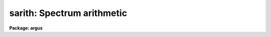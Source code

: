.. _sarith:

sarith: Spectrum arithmetic
===========================

**Package: argus**

.. raw:: html

  </tr></table><p>
  <h3>Name</h3>
  <!-- BeginSection: 'NAME' -->
  <p>
  sarith -- Spectrum arithmetic
  </p>
  <!-- EndSection:   'NAME' -->
  <h3>Usage	</h3>
  <!-- BeginSection: 'USAGE	' -->
  <p>
  sarith input1 op input2 output
  </p>
  <!-- EndSection:   'USAGE	' -->
  <h3>Parameters</h3>
  <!-- BeginSection: 'PARAMETERS' -->
  <dl>
  <dt><b>input1</b></dt>
  <!-- Sec='PARAMETERS' Level=0 Label='input1' Line='input1' -->
  <dd>List of input images to be used as operands.
  </dd>
  </dl>
  <dl>
  <dt><b>op    </b></dt>
  <!-- Sec='PARAMETERS' Level=0 Label='op' Line='op    ' -->
  <dd>Operator to be applied to the first operand or to both operands.  The
  unary or single operand operators are:
  <pre>
  	abs  - absolute value
  	copy - copy (see also <b>scopy</b>)
  	dex  - decimal exponentiation (antilog of base 10 logarithm)
  	exp  - base e exponentiation (antilog of natural logarithm)
  	flam - convert F-nu to F-lambda
  	fnu  - convert F-lambda to F-nu
  	inv  - inverse
  	ln   - natural logarithm
  	log  - base 10 logarithm
  	lum  - convert magnitude to luminosity
  	mag  - convert luminosity to magnitude
  	sqrt - square root
  </pre>
  The binary or two operand operators are:
  <pre>
  	replace - replace first operand values by second operand values
  	+       - addition
  	-       - subtraction
  	*       - multiplication
  	/       - division
  	^       - exponentiation
  </pre>
  </dd>
  </dl>
  <dl>
  <dt><b>input2</b></dt>
  <!-- Sec='PARAMETERS' Level=0 Label='input2' Line='input2' -->
  <dd>Lists of input spectra or constants to be used as second operands for
  binary operations.  If a single value is specified it applies
  to all the first operand input images otherwise the list must match
  the first operand list in number.
  </dd>
  </dl>
  <dl>
  <dt><b>output</b></dt>
  <!-- Sec='PARAMETERS' Level=0 Label='output' Line='output' -->
  <dd>List of resultant output images or root names.  Image
  sections are ignored and if the output format is <tt>"onedspec"</tt> then any record
  extensions are stripped to form the root name.  If no output list is
  specified then the input list is used and the input images are replaced by
  the resultant spectra.  If a single output name is specified then all
  resultant spectra are written to the same output image or image root
  name.  This allows packing or merging multiple spectra and requires
  properly setting the <i>clobber</i>, <i>merge</i>, <i>renumber</i> and
  <i>offset</i> parameters to achieve the desired output.  If more than one
  output image is specified then it must match the input image list in
  number.
  </dd>
  </dl>
  <dl>
  <dt><b>w1 = INDEF, w2 = INDEF</b></dt>
  <!-- Sec='PARAMETERS' Level=0 Label='w1' Line='w1 = INDEF, w2 = INDEF' -->
  <dd>Starting and ending wavelengths to be copied.  If <i>w1</i> is not specified
  then the wavelength of the starting edge of the first pixel is used
  (wavelength at pixel coordinate 0.5) and if <i>w2</i> is not specified then
  the wavelength of the ending edge of the last pixel is used (wavelength of
  the last pixel plus 0.5).  If both are not specified, that is set to INDEF,
  then the whole spectrum is copied and the <i>rebin</i> parameter is
  ignored.  Note that by specifying both endpoints the copied region can be
  set to have increasing or decreasing wavelength per pixel.  If the spectrum
  only partially covers the specified range only that portion of the spectrum
  within the range is copied.  It is an error if the range is entirely
  outside that of a spectrum.
  </dd>
  </dl>
  <dl>
  <dt><b>apertures = <tt>""</tt>, beams = <tt>""</tt></b></dt>
  <!-- Sec='PARAMETERS' Level=0 Label='apertures' Line='apertures = "", beams = ""' -->
  <dd>List of apertures and beams to be selected from the input spectra.  The
  logical intersection of the two lists is selected.  The null list
  selects all apertures or beams.  A list consists of comma separated
  numbers and ranges of numbers.  A range is specified by a hyphen.  An
  optional step size may be given by <tt>'x'</tt> followed by a number.
  See <b>xtools.ranges</b> for more information.  If the first character
  is <tt>"!"</tt> then the apertures/beams not in the list are selected.  Note
  that a <tt>"!"</tt> in either of the lists complements the intersection of the
  two lists.
  For longslit input spectra the aperture numbers
  selects the lines or columns to be extracted.  For 3D Fabry-Perot
  spectra the aperture numbers select the first spatial axis.
  </dd>
  </dl>
  <dl>
  <dt><b>bands = <tt>""</tt></b></dt>
  <!-- Sec='PARAMETERS' Level=0 Label='bands' Line='bands = ""' -->
  <dd>List of bands in 3D multispec.
  For 3D spatial spectra the band parameter applies to the second
  spatial axis.
  The null list selects all bands.  The syntax is as described above.
  </dd>
  </dl>
  <dl>
  <dt><b>apmodulus = 0</b></dt>
  <!-- Sec='PARAMETERS' Level=0 Label='apmodulus' Line='apmodulus = 0' -->
  <dd>Modulus to be applied to the input aperture numbers before matching against
  the aperture list.  If zero then no modulus is used.  This is used to
  select apertures which are related by the same modulus, typically a
  factor of 10; for example, 10, 1010, and 2010 with a modulus of 1000 are
  related.
  </dd>
  </dl>
  <dl>
  <dt><b>reverse = no</b></dt>
  <!-- Sec='PARAMETERS' Level=0 Label='reverse' Line='reverse = no' -->
  <dd>Reverse the order of the operands in a binary operation?  Because the first
  operand is used as the image header template, dispersion coordinate
  template, and output image in the case of a null output list it  must be an
  image and not a constant.  To allow certain operations, for
  example subtracting a spectra from a constant or using the subtractand as
  the dispersion coordinate template, the reverse option is used to reverse
  the order of the operands in a binary operation.
  </dd>
  </dl>
  <dl>
  <dt><b>ignoreaps = no</b></dt>
  <!-- Sec='PARAMETERS' Level=0 Label='ignoreaps' Line='ignoreaps = no' -->
  <dd>Ignore aperture numbers in the second operand?  Normally, spectra in
  binary operations must have matching aperture numbers, otherwise an
  error is printed.  If this parameter is yes then the spectra are matched
  by line number with the last line being used if the second operand spectrum
  has fewer lines than the first operand spectrum.  This is generally
  used to allow using a single spectrum with multiple aperture spectra.
  </dd>
  </dl>
  <dl>
  <dt><b>format = <tt>"multispec"</tt> (multispec|onedspec)</b></dt>
  <!-- Sec='PARAMETERS' Level=0 Label='format' Line='format = "multispec" (multispec|onedspec)' -->
  <dd>Output image format and name syntax.  The <tt>"multispec"</tt> format consists of
  one or more spectra in the same image file.  The <tt>"onedspec"</tt> format consists
  of a single spectrum per image with names having a root name and a four
  digit aperture number extension.  Note that converting to <tt>"onedspec"</tt> format
  from three dimensional images where the third dimension contains associated
  spectra will not include data from the extra dimension.  Image sections may
  be used in this case.
  </dd>
  </dl>
  <dl>
  <dt><b>renumber = no</b></dt>
  <!-- Sec='PARAMETERS' Level=0 Label='renumber' Line='renumber = no' -->
  <dd>Renumber the output aperture numbers?  If set the output aperture
  numbers, including any preexisting spectra when merging, are renumbered
  beginning with 1.  The <i>offset</i> parameter may be used to
  change the starting number.
  </dd>
  </dl>
  <dl>
  <dt><b>offset = 0</b></dt>
  <!-- Sec='PARAMETERS' Level=0 Label='offset' Line='offset = 0' -->
  <dd>Offset to be added to the input or renumbered aperture number to form
  the final output aperture number.
  </dd>
  </dl>
  <dl>
  <dt><b>clobber = no</b></dt>
  <!-- Sec='PARAMETERS' Level=0 Label='clobber' Line='clobber = no' -->
  <dd>Modify an existing output image either by overwriting or merging?
  </dd>
  </dl>
  <dl>
  <dt><b>merge = no</b></dt>
  <!-- Sec='PARAMETERS' Level=0 Label='merge' Line='merge = no' -->
  <dd>Merge apertures into existing spectra?  This
  requires that the <i>clobber</i> parameter be set.  If not merging
  then the selected spectra entirely replace those in existing output images.
  If merging then the input spectra replace those in the output image
  with the same aperture number and new apertures are added if not present.
  </dd>
  </dl>
  <dl>
  <dt><b>rebin = yes</b></dt>
  <!-- Sec='PARAMETERS' Level=0 Label='rebin' Line='rebin = yes' -->
  <dd>Rebin the spectrum to the exact wavelength range specified by the <i>w1</i>
  and <i>w2</i> parameters?  If the range is given as INDEF for both endpoints
  this parameter does not apply.  If a range is given and this parameter is
  not set then the pixels in the specified range (using the nearest pixels to
  the endpoint wavelengths) are copied without rebinning.  In this case the
  wavelength of the first pixel may not be exactly that specified by <i>w1</i>
  and the dispersion, including non-linear dispersions, is unchanged.  If
  this parameter is set the spectra are interpolated to have the first and
  last pixels at exactly the specified endpoint wavelengths while preserving
  the same number of pixels in the interval.  Linear and log-linear
  dispersion types are maintained while non-linear dispersions are
  linearized.
  </dd>
  </dl>
  <dl>
  <dt><b>errval = 0.</b></dt>
  <!-- Sec='PARAMETERS' Level=0 Label='errval' Line='errval = 0.' -->
  <dd>Value for resultant pixel if an arithmetic error occurs such as dividing
  by zero or the square root of a negative number.
  </dd>
  </dl>
  <dl>
  <dt><b>verbose = no</b></dt>
  <!-- Sec='PARAMETERS' Level=0 Label='verbose' Line='verbose = no' -->
  <dd>Print a record of each operation?
  </dd>
  </dl>
  <!-- EndSection:   'PARAMETERS' -->
  <h3>Description</h3>
  <!-- BeginSection: 'DESCRIPTION' -->
  <p>
  <b>Sarith</b> performs arithmetic operations on spectra.  It is
  distinguished from <b>imarith</b> in that it includes unary operators, like
  <b>imfunction</b> but with some specific to astronomical spectra, and binary
  operations between two spectra are performed in dispersion coordinate space
  (typically wavelength) rather than logical pixel space.  In the latter case
  the spectra are checked for matching dispersion functions (which are not
  necessarily linear) and, if they don't match, the second operand is
  interpolated without flux conservation.  (If flux conservation is desired
  then the task <b>dispcor</b> should be used first.) Thus, the spectra may
  have different dispersion functions but the arithmetic is done at matching
  wavelengths.  The default interpolation function is a 5th order
  polynomial.  The choice of interpolation type is made with the package
  parameter <tt>"interp"</tt>.  It may be set to <tt>"nearest"</tt>, <tt>"linear"</tt>, <tt>"spline3"</tt>,
  <tt>"poly5"</tt>, or <tt>"sinc"</tt>.  Remember that this applies to all tasks which might
  need to interpolate spectra in the <b>onedspec</b> and associated packages.
  For a discussion of interpolation types see <b>onedspec</b>.
  </p>
  <p>
  The unary operators operate on the spectra in the first operand list to
  produce the specified output spectra, which may be the same as the
  input spectra.  The operators include:
  </p>
  <pre>
  	abs  - absolute value
  	copy - copy (see also <b>scopy</b>)
  	dex  - decimal exponentiation (antilog of base 10 logarithm)
  	exp  - base e exponentiation (antilog of natural logarithm)
  	flam - convert F-nu to F-lambda
  	fnu  - convert F-lambda to F-nu
  	inv  - inverse
  	ln   - natural logarithm
  	log  - base 10 logarithm
  	lum  - convert magnitude to luminosity
  	mag  - convert luminosity to magnitude
  	sqrt - square root
  </pre>
  <p>
  The luminosity to magnitude and magnitude to luminosity operators are
  based on the standard relation:
  </p>
  <pre>
  	mag = -2.5 * log (lum)
  </pre>
  <p>
  where the log is base 10.  The F-nu to F-lambda and F-lambda to F-nu
  operators are based on the relation:
  </p>
  <pre>
  	F-nu = F-lambda * lambda / nu
  </pre>
  <p>
  where lambda is wavelength and nu is frequency (currently the wavelength
  is assumed to be Angstroms and so F-lambda is in units of per Angstrom
  and F-nu is in units of per Hertz).  In all the operators it is the
  responsibility of user as to the appropriateness of the operator to
  the input.
  </p>
  <p>
  The binary operators operate on the spectra in the first operand list
  and the spectra or numerical constants in the second operand.  Numeric
  constants are equivalent to spectra having the specified value at all
  pixels.  The binary operators are the standard arithmetic ones plus
  exponentiation and replacement:
  </p>
  <pre>
  	replace - replace first operand values by second operand values
  	+       - addition
  	-       - subtraction
  	*       - multiplication
  	/       - division
  	^       - exponentiation
  </pre>
  <p>
  If the second operand is a spectrum, as mentioned previously, it is
  interpolated, without flux conservation, to the dispersion
  function of the first operand spectrum if necessary.
  </p>
  <p>
  There is a distinctions between the first operand and the second operand.
  The first operand must always be a spectrum.  It supplies the dispersion
  function to be matched by the second operand spectrum.  It also supplies
  a copy of it's image header when a new output spectrum is created.
  In cases where it is desired to have the second operand be the
  dispersion/header reference and/or the first operand be a constant
  the <i>reverse</i> parameter is used.  For example to subtract a
  spectrum from the constant 1:
  </p>
  <pre>
  	cl&gt; sarith 1 - spec invspec reverse+
  </pre>
  <p>
  or to subtract two spectra using the subtractand as the dispersion
  reference:
  </p>
  <pre>
  	cl&gt; sarith spec1 - spec2 diff reverse+
  </pre>
  <p>
  When a binary operation on a pair of spectra is performed the aperture
  numbers may be required to be the same if <i>ignoreaps</i> is no.  For
  images containing multiple spectra the apertures need not be in the
  same order but only that matching apertures exist.  If this parameter
  is set to yes then aperture numbers are ignored when the operation is
  performed.  For multiple spectra images the second operand spectra
  are matched by image line number rather than by aperture.  If the
  second operand image has fewer lines, often just one line, then the
  last line is used repeatedly.  This feature allows multiple spectra
  in the primary operand list to be operated upon by a single spectrum;
  for example to subtract one spectrum from all spectra in the
  in a multiple spectrum image.
  </p>
  <p>
  If it is an error to perform an operation on certain data values, for
  example division by zero or the square root of a negative number,
  then the output value is given the value specified by the parameter
  <i>errval</i>.
  </p>
  <p>
  A log of the operations performed may be printed to the standard
  output, which may then be redirected if desired, if the <i>verbose</i>
  parameter is set.  In the output the last bracketed number is the
  aperture number of the spectrum.
  </p>
  <p>
  INPUT/OUTPUT
  </p>
  <p>
  The arithmetic part of <b>sarith</b> is fairly straightforward and
  intuitive.  The selection of input spectra from input images and
  the placing of output spectra in output images can be more confusing
  because there are many possibilities.  This section concentrates
  on the topics of the input and output.  Since the concepts apply to all
  of the operators it simplifies things to think in terms of copying
  input spectra to output spectra; the <tt>"copy"</tt> operator.  Note that the
  task <b>scopy</b> is actually just this case of <b>sarith</b> with
  parameters set for copying.  While the discussion here is similar
  to that in the help for <b>scopy</b>, the examples for that task
  are more focused for illustrating this topic than the <b>sarith</b>
  examples which concentrate more on the arithmetic aspects of 
  the task.
  </p>
  <p>
  Input spectra are specified by an image list which may include explicit
  image names, wildcard templates and @files containing image names.
  The image names may also include image sections such as to select portions of
  the wavelength coverage.  The input images may be either one or two
  dimensional spectra.  One dimensional spectra may be stored in
  individual one dimensional images or as lines in two (or three)
  dimensional images.  The one dimensional spectra are identified by
  an aperture number, which must be unique within an image, and a beam number.
  Two dimensional long slit and three dimensional Fabry-Perot spectra are
  treated, for the purpose of this
  task, as a collection of spectra with dispersion either along any axis
  specified by the DISPAXIS image header parameter
  or the <i>dispaxis</i> package parameter.  The aperture and band
  parameters specify a spatial position.  A number of adjacent
  lines, columns, and bands, specified by the <i>nsum</i> package parameter,
  will be summed to form an aperture spectrum.  If number is odd then the
  aperture/band number refers to the middle and if it is even it refers to the
  lower of the two middle lines or columns.
  </p>
  <p>
  In the case of many spectra each stored in separate one dimensional
  images, the image names may be such that they have a common root name
  and a four digit aperture number extension.  This name syntax is
  called <tt>"onedspec"</tt> format.  Including such spectra in an
  input list may be accomplished either with wildcard templates such as
  </p>
  <pre>
  	name*
  	name.????.imh
  </pre>
  <p>
  where the image type extension <tt>".imh"</tt> must be given to complete the
  template but the actual extension could also be that for an STF type
  image, or using an @file prepared with the task <b>names</b>.
  To generate this syntax for output images the <i>format</i> parameter
  is set to <tt>"onedspec"</tt> (this will be discussed further later).
  </p>
  <p>
  From the input images one may select a range of wavelengths with the
  <i>w1</i> and <i>w2</i> parameters and a subset of spectra based on aperture and
  beam numbers using the <i>aperture</i> and <i>beam</i> parameters.
  If the wavelength range is specified as INDEF the full spectra are
  used without any resampling.  If the aperture and beam lists are not
  specified, an empty list, then all apertures and beams are selected.  The
  lists may be those spectra desired or the complement obtained by prefixing
  the list with <tt>'!'</tt>.  Only the selected wavelength range and spectra will
  be operated upon and passed on to the output images.
  </p>
  <p>
  Specifying a wavelength range is fairly obvious except for the question
  of pixel sampling.  Either the pixels in the specified range are used
  without resampling or the pixels are resampled to correspond eactly
  to the requested range.  The choice is made with the <i>rebin</i> parameter.
  In the first case the nearest pixels to the specified wavelength
  endpoints are determined and those pixels and all those in between
  are used.  The dispersion relation is unchanged.  In the second case
  the spectra are reinterpolated to have the specified starting and
  ending wavelengths with the same number of pixels between those points
  as in the original spectrum.  The reinterpolation is done in either
  linear or log-linear dispersion.  The non-linear dispersion functions
  are interpolated to a linear dispersion.
  </p>
  <p>
  Using <b>sarith</b> with long slit and Fabry-Perot images provides a quick
  and simple type of extraction as opposed to using the <b>apextract</b>
  package.  When summing it is often desired to start each aperture after the
  number of lines summed.  To do this specify a step size in the aperture/band
  list.  For example to extract columns 3 to 23 summing every 5 columns you
  would use an aperture list of <tt>"3-23x5"</tt> and an <i>nsum</i> of 5.  If you do
  not use the step in the aperture list you would extract the sum of columns
  1 to 5, then columns 2 to 6, and so on.
  </p>
  <p>
  In the special case of subapertures extracted by <b>apextract</b>, related
  apertures are numbered using a modulus; for example apertures
  5, 1005, 2005.  To allow selecting all related apertures using a single
  aperture number the <i>apmodulus</i> parameter is used to specify the
  modulus factor; 1000 in the above example.  This is a very specialized
  feature which should be ignored by most users.
  </p>
  <p>
  The output list of images may consist of an empty list, a single image,
  or a list of images matching the input list in number.  Note that it
  is the number of image names that matters and not the number of spectra
  since there may be any number of spectra in an image.  The empty list
  converts to the same list as the input and is shorthand for replacing
  the input image with the output image upon completion; therefore it
  is equivalent to the case of a matching list.  If the input
  consists of just one image then the distinction between a single
  output and a matching list is moot.  The interesting distinction is
  when there is an input list of two or more images.  The two cases
  are then a mapping of many-to-many or many-to-one.  Note that it is
  possible to have more complex mappings by repeating the same output
  name in a matching list provided clobbering, merging, and possibly
  renumbering is enabled.
  </p>
  <p>
  In the case of a matching list, spectra from different input images
  will go to different output images.  In the case of a single output
  image all spectra will go to the same output image.  Note that in
  this discussion an output image when <tt>"onedspec"</tt> format is specified
  is actually a root name for possibly many images.  However,
  it should be thought of as a single image from the point of view
  of image lists.
  </p>
  <p>
  When mapping many spectra to a single output image, which may have existing
  spectra if merging, there may be a conflict with repeated aperture
  numbers.  One option is to consecutively renumber the aperture numbers,
  including any previous spectra in the output image when merging and then
  continuing with the input spectra in the order in which they are selected.
  This is specified with the <i>renumber</i> parameter which renumbers
  beginning with 1.
  </p>
  <p>
  Another options which may be used independently of renumbering or in
  conjunction with it is to add an offset as specified by the <i>offset</i>
  parameter.  This is last step in determining the output aperture
  numbers so that if used with the renumber option the final aperture
  numbers begin with one plus the offset.
  </p>
  <p>
  It has been mentioned that it is possible to write and add to
  existing images.  If an output image exists an error will be
  printed unless the <i>clobber</i> parameter is set.  If clobbering
  is allowed then the existing output image will be replaced by the
  new output.  Rather than replacing an output image sometimes one
  wants to replace certain spectra or add new spectra.  This is
  done by selecting the <i>merge</i> option.  In this case if the output
  has a spectrum with the same aperture number as the input spectrum
  it is replaced by the input spectrum.  If the input spectrum aperture
  number is not in the output then the spectrum is added to the output
  image.  To add spectra with the same aperture number and not
  replace the one in the output use the <i>renumber</i> or
  <i>offset</i> options.
  </p>
  <!-- EndSection:   'DESCRIPTION' -->
  <h3>Examples</h3>
  <!-- BeginSection: 'EXAMPLES' -->
  <p>
  In addition to the examples in this section there are many examples
  in the help for <b>scopy</b> which illustrate aspects of selecting
  input spectra and producing various types of output.  Those examples
  are equivalent to using the <tt>"copy"</tt> operator.  The same examples will
  also apply with other operators where the input spectra are modified
  arithmetically before being copied to the output images.
  </p>
  <p>
  I.  SIMPLE EXAMPLES
  </p>
  <p>
  The simple examples use only a single input image and create a new
  output image.
  </p>
  <p>
  1.  Examples of unary operations:
  </p>
  <pre>
  	cl&gt; sarith example1 mag "" magexample
  	cl&gt; sarith magexample lum "" example2
  	cl&gt; sarith example1 log "" logexample
  </pre>
  <p>
  Note that a place holder for the second operand is required on the command
  line which will be ignored.
  </p>
  <p>
  2.  Examples of binary operations using constants:
  </p>
  <pre>
  	cl&gt; sarith example1 + 1000 example2
  	cl&gt; sarith example1 - 1000 example2 reverse+
  	cl&gt; sarith example1 / 1000 example2
  	cl&gt; sarith example1 ** 2 example2
  </pre>
  <p>
  3.  Examples of binary operations between spectra with matching apertures:
  </p>
  <pre>
  	cl&gt; sarith example1 + example2 example3
  	cl&gt; sarith example1 - example2 example3
  </pre>
  <p>
  4.  Example of binary operations between spectra with the second image
  consisting of a single spectrum:
  </p>
  <pre>
  	cl&gt; sarith example1 / flatspec flatexample1 ignore+ errval=1
  </pre>
  <p>
  II.  MORE COMPLEX EXAMPLES
  </p>
  <p>
  5.  Unary and constant operations on a list of images:
  </p>
  <pre>
  	cl&gt; sarith example* fnu "" %example%fnu%
  	cl&gt; sarith example* + 1000 %example%fnu%
  </pre>
  <p>
  6.  Binary operations on a list of images using a single second operand
  with matching apertures:
  </p>
  <pre>
  	cl&gt; sarith example* - skyspec %example%skysub%*
  </pre>
  <p>
  7.  Selecting apertures to operate upon:
  </p>
  <pre>
  	cl&gt; sarith example* - skyspec %example%skysub%* aper=1,5,9
  </pre>
  <p>
  8.  Extract the sum of each 10 columns in a long slit spectrum and normalize
  by the central spectrum:
  </p>
  <pre>
  	cl&gt; nsum = "10"
  	cl&gt; sarith longslit copy "" longslit.ms aper=5-500x10
  	longslit[5]  --&gt;  longslit.ms[5]
  	longslit[15]  --&gt;  longslit.ms[15]
  	longslit[25]  --&gt;  longslit.ms[25]
  	...
  	cl&gt; sarith longslit.ms / longslit.ms[*,25] norm ignore+
  	longslit.ms[5]  /  longslit.ms[*,25][245]  --&gt;  norm[5]
  	longslit.ms[15]  /  longslit.ms[*,25][245]  --&gt;  norm[15]
  	longslit.ms[25]  /  longslit.ms[*,25][245]  --&gt;  norm[25]
  	...
  </pre>
  <p>
  9.  In place operations:
  </p>
  <pre>
  	cl&gt; sarith example* + 1000 example* clobber+
  	example1[1]  +  1000.  --&gt;  example1[1]
  	example1[2]  +  1000.  --&gt;  example1[2]
  	...
  	example2[1]  +  1000.  --&gt;  example2[1]
  	example2[2]  +  1000.  --&gt;  example2[2]
  	...
  	cl&gt; sarith example* flam "" example* clobber+
  	example1[1]  -- flam --&gt;  example1[1]
  	example1[2]  -- flam --&gt;  example1[2]
  	...
  	example2[1]  -- flam --&gt;  example2[1]
  	example2[2]  -- flam --&gt;  example2[2]
  	...
  	cl&gt; sarith example* - skyspec "" clobber+ ignore+
  	example1[1]  +  skyspec[1]  --&gt;  example1[1]
  	example1[2]  +  skyspec[1]  --&gt;  example1[2]
  	...
  	example2[1]  +  skyspec[1]  --&gt;  example2[1]
  	example2[2]  +  skyspec[1]  --&gt;  example2[2]
  	...
  </pre>
  <p>
  10.  Merging existing spectra with the results of operations:
  </p>
  <pre>
  	cl&gt; sarith example* / flat "" clobber+ merge+ renum+ ignor+
  </pre>
  <!-- EndSection:   'EXAMPLES' -->
  <h3>Revisions</h3>
  <!-- BeginSection: 'REVISIONS' -->
  <dl>
  <dt><b>SARITH V2.11</b></dt>
  <!-- Sec='REVISIONS' Level=0 Label='SARITH' Line='SARITH V2.11' -->
  <dd>Previously both w1 and w2 had to be specified to select a range to
  be used.  Now if only one is specified the second endpoint defaults
  to the first or last pixel.
  The noise band in multispec data is only copied from the primary
  spectrum and not modified.  This is a kludge until the noise is
  handled properly.
  </dd>
  </dl>
  <dl>
  <dt><b>SARITH V2.10.3</b></dt>
  <!-- Sec='REVISIONS' Level=0 Label='SARITH' Line='SARITH V2.10.3' -->
  <dd>Additional support for 3D multispec/equispec or spatial spectra has been
  added.  The <tt>"bands"</tt> parameter allows selecting specific bands and
  the onedspec output format creates separate images for each selected
  aperture and band.
  </dd>
  </dl>
  <dl>
  <dt><b>SARITH V2.10</b></dt>
  <!-- Sec='REVISIONS' Level=0 Label='SARITH' Line='SARITH V2.10' -->
  <dd>This task is new.
  </dd>
  </dl>
  <!-- EndSection:   'REVISIONS' -->
  <h3>See also</h3>
  <!-- BeginSection: 'SEE ALSO' -->
  <p>
  scopy, splot, imarith, imfunction
  </p>
  
  <!-- EndSection:    'SEE ALSO' -->
  
  <!-- Contents: 'NAME' 'USAGE	' 'PARAMETERS' 'DESCRIPTION' 'EXAMPLES' 'REVISIONS' 'SEE ALSO'  -->
  
